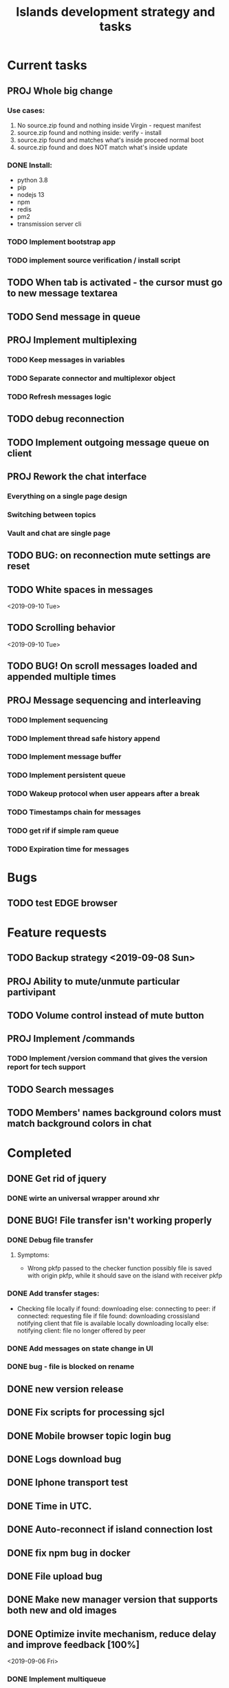#+TITLE: Islands development strategy and tasks

* Current tasks

** PROJ Whole big change
*** Use cases:
1. No source.zip found and nothing inside
   Virgin - request manifest
2. source.zip found and nothing inside:
   verify - install
3. source.zip found and matches what's inside
   proceed normal boot
4. source.zip found and does NOT match what's inside
   update

*** DONE Install:
CLOSED: [2019-12-14 Sat 14:40]
- python 3.8
- pip
- nodejs 13
- npm
- redis
- pm2
- transmission server cli
*** TODO Implement bootstrap app



*** TODO implement source verification / install script


** TODO When tab is activated - the cursor must go to new message textarea
** TODO Send message in queue
** PROJ Implement multiplexing
*** TODO Keep messages in variables
*** TODO Separate connector and multiplexor object
*** TODO Refresh messages logic

** TODO debug reconnection
** TODO Implement outgoing message queue on client
** PROJ Rework the chat interface
*** Everything on a single page design
*** Switching between topics
*** Vault and chat are single page
** TODO BUG: on reconnection mute settings are reset
** TODO White spaces in messages
<2019-09-10 Tue>
** TODO Scrolling behavior
<2019-09-10 Tue>

** TODO BUG! On scroll messages loaded and appended multiple times

** PROJ Message sequencing and interleaving
*** TODO Implement sequencing
*** TODO Implement thread safe history append
*** TODO Implement message buffer
*** TODO Implement persistent queue
*** TODO Wakeup protocol when user appears after a break
*** TODO Timestamps chain for messages
*** TODO get rif if simple ram queue
*** TODO Expiration time for messages

* Bugs
** TODO test EDGE browser


* Feature requests
** TODO Backup strategy <2019-09-08 Sun>
** PROJ Ability to mute/unmute particular partivipant
** TODO Volume control instead of mute button
** PROJ Implement /commands
*** TODO Implement /version command that gives the version report for tech support

** TODO Search messages

** TODO Members' names background colors must match background colors in chat
* Completed


** DONE Get rid of jquery
CLOSED: [2019-10-21 Mon 17:59]
*** DONE wirte an universal wrapper around xhr
CLOSED: [2019-10-21 Mon 17:59]

** DONE BUG! File transfer isn't working properly
CLOSED: [2019-10-21 Mon 17:59]
*** DONE Debug file transfer
CLOSED: [2019-09-20 Fri 22:22]
**** Symptoms:
- Wrong pkfp passed to the checker function
  possibly file is saved with origin pkfp, while it should
  save on the island with receiver pkfp

*** DONE Add transfer stages:
CLOSED: [2019-09-30 Mon 18:06]
- Checking file locally
  if found:
     downloading
  else:
     connecting to peer:
       if connected:
          requesting file
          if file found:
              downloading crossisland
              notifying client that file is available locally
              downloading locally
          else:
              notifying client: file no longer offered by peer

*** DONE Add messages on state change in UI
CLOSED: [2019-10-01 Tue 00:48]
*** DONE bug - file is blocked on rename
CLOSED: [2019-10-21 Mon 17:59]

** DONE new version release
CLOSED: [2019-10-16 Wed 11:00]
** DONE Fix scripts for processing sjcl
CLOSED: [2019-10-16 Wed 11:00]
** DONE Mobile browser topic login bug
CLOSED: [2019-10-15 Tue 21:57]
** DONE Logs download bug
CLOSED: [2019-10-15 Tue 21:57]
** DONE Iphone transport test
CLOSED: [2019-10-15 Tue 21:57]
** DONE Time in UTC.
CLOSED: [2019-10-01 Tue 01:08]
** DONE Auto-reconnect if island connection lost
CLOSED: [2019-10-01 Tue 00:48]

** DONE fix npm bug in docker
CLOSED: [2019-10-01 Tue 00:48]
** DONE File upload bug
CLOSED: [2019-10-01 Tue 00:48]
** DONE Make new manager version that supports both new and old images
CLOSED: [2019-09-20 Fri 20:04]
** DONE Optimize invite mechanism, reduce delay and improve feedback [100%]
CLOSED: [2019-09-20 Fri 20:04]
<2019-09-06 Fri>
*** DONE Implement multiqueue
CLOSED: [2019-09-13 Fri 00:17]
*** DONE Implement blocking queue
CLOSED: [2019-09-13 Fri 00:17]
*** DONE Test new delivery system
CLOSED: [2019-09-13 Fri 00:18]
*** DONE Implement invite request and sync handling logic using multiqueue
CLOSED: [2019-09-13 Fri 23:20]

*** DONE Rewrite all timeout requests:
CLOSED: [2019-09-20 Fri 20:04]
**** DONE Boot
CLOSED: [2019-09-20 Fri 20:04]
**** DONE Leave
CLOSED: [2019-09-20 Fri 20:04]
**** DONE Invite sync
CLOSED: [2019-09-13 Fri 23:20]
**** DONE Topic join
CLOSED: [2019-09-13 Fri 23:20]

** DONE Different colors per user
CLOSED: [2019-09-14 Sat 15:26]
** DONE Admin panel should not replace vault <2019-09-08 Sun>
CLOSED: [2019-09-13 Fri 23:25]
** DONE Islnad console login bug [100%]
CLOSED: [2019-09-10 Tue 00:26]
START: <2019-09-06 Fri>
*** DONE Fix VM prepare script
CLOSED: [2019-09-10 Tue 00:25]
*** DONE Fix VM setup script such that it is impossible to login into island other than via ssh.
CLOSED: [2019-09-10 Tue 00:25]
*** DONE Script for updating stats in 1sec intervals to communicat with host
CLOSED: [2019-09-10 Tue 00:25]
*** DONE Implement script to capture public key when island boots for the first time.
CLOSED: [2019-09-10 Tue 00:25]
** DONE Update npm libraries, fix npm issues
CLOSED: [2019-09-13 Fri 16:10]
<2019-09-10 Tue>
** DONE Indicator in tab if there are new messages
CLOSED: [2019-09-13 Fri 21:49]
<2019-09-10 Tue>
** DONE Switch Islands | topic name
CLOSED: [2019-09-13 Fri 21:48]
<2019-09-10 Tue>
** DONE In settings there should be not boot button for those who has no rights
CLOSED: [2019-09-13 Fri 23:19]
